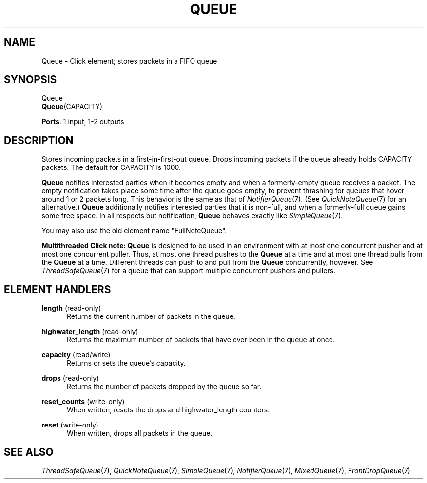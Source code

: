 .\" -*- mode: nroff -*-
.\" Generated by 'click-elem2man' from '../elements/standard/fullnotequeue.hh:7'
.de M
.IR "\\$1" "(\\$2)\\$3"
..
.de RM
.RI "\\$1" "\\$2" "(\\$3)\\$4"
..
.TH "QUEUE" 7click "12/Oct/2017" "Click"
.SH "NAME"
Queue \- Click element;
stores packets in a FIFO queue
.SH "SYNOPSIS"
Queue
.br
\fBQueue\fR(CAPACITY)

\fBPorts\fR: 1 input, 1-2 outputs
.br
.SH "DESCRIPTION"
Stores incoming packets in a first-in-first-out queue.
Drops incoming packets if the queue already holds CAPACITY packets.
The default for CAPACITY is 1000.
.PP
\fBQueue\fR notifies interested parties when it becomes empty and when a
formerly-empty queue receives a packet.  The empty notification takes place
some time after the queue goes empty, to prevent thrashing for queues that
hover around 1 or 2 packets long.  This behavior is the same as that of
.M NotifierQueue 7 .
(See 
.M QuickNoteQueue 7
for an alternative.)  \fBQueue\fR additionally
notifies interested parties that it is non-full, and when a formerly-full
queue gains some free space.  In all respects but notification, \fBQueue\fR behaves
exactly like 
.M SimpleQueue 7 .
.PP
You may also use the old element name "FullNoteQueue".
.PP
\fBMultithreaded Click note:\fR \fBQueue\fR is designed to be used in an environment
with at most one concurrent pusher and at most one concurrent puller.  Thus,
at most one thread pushes to the \fBQueue\fR at a time and at most one thread pulls
from the \fBQueue\fR at a time.  Different threads can push to and pull from the
\fBQueue\fR concurrently, however.  See 
.M ThreadSafeQueue 7
for a queue that can support
multiple concurrent pushers and pullers.
.PP

.SH "ELEMENT HANDLERS"



.IP "\fBlength\fR (read-only)" 5
Returns the current number of packets in the queue.
.IP "" 5
.IP "\fBhighwater_length\fR (read-only)" 5
Returns the maximum number of packets that have ever been in the queue at once.
.IP "" 5
.IP "\fBcapacity\fR (read/write)" 5
Returns or sets the queue's capacity.
.IP "" 5
.IP "\fBdrops\fR (read-only)" 5
Returns the number of packets dropped by the queue so far.
.IP "" 5
.IP "\fBreset_counts\fR (write-only)" 5
When written, resets the \f(CWdrops\fR and \f(CWhighwater_length\fR counters.
.IP "" 5
.IP "\fBreset\fR (write-only)" 5
When written, drops all packets in the queue.
.IP "" 5
.PP

.SH "SEE ALSO"
.M ThreadSafeQueue 7 ,
.M QuickNoteQueue 7 ,
.M SimpleQueue 7 ,
.M NotifierQueue 7 ,
.M MixedQueue 7 ,
.M FrontDropQueue 7

